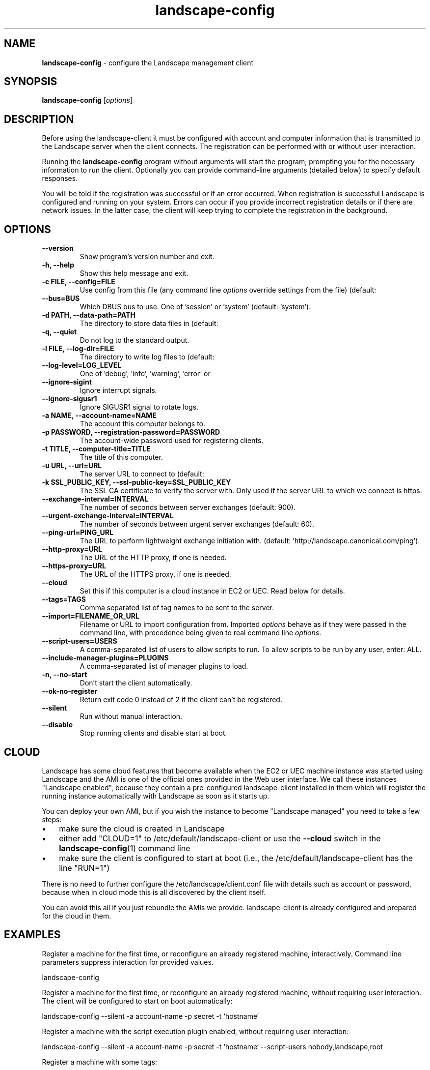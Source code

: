 .\"Text automatically generated by txt2man
.TH landscape-config 1 "10 May 2012" "" ""
.SH NAME
\fBlandscape-config \fP- configure the Landscape management client
\fB
.SH SYNOPSIS
.nf
.fam C
\fBlandscape-config\fP [\fIoptions\fP]

.fam T
.fi
.fam T
.fi
.SH DESCRIPTION

Before using the landscape-client it must be configured with account and
computer information that is transmitted to the Landscape server when the
client connects. The registration can be performed with or without user
interaction.
.PP
Running the \fBlandscape-config\fP program without arguments will start the
program, prompting you for the necessary information to run the client.
Optionally you can provide command-line arguments (detailed below) to
specify default responses.
.PP
You will be told if the registration was successful or if an error occurred.
When registration is successful Landscape is configured and running on your
system. Errors can occur if you provide incorrect registration details or if
there are network issues. In the latter case, the client will keep trying
to complete the registration in the background.
.SH OPTIONS
.TP
.B
\fB--version\fP
Show program's version number and exit.
.TP
.B
\fB-h\fP, \fB--help\fP
Show this help message and exit.
.TP
.B
\fB-c\fP FILE, \fB--config\fP=FILE
Use config from this file (any command line \fIoptions\fP
override settings from the file) (default:
'/etc/landscape/client.conf').
.TP
.B
\fB--bus\fP=BUS
Which DBUS bus to use. One of 'session' or 'system'
(default: 'system').
.TP
.B
\fB-d\fP PATH, \fB--data-path\fP=PATH
The directory to store data files in (default:
'/var/lib/landscape/client').
.TP
.B
\fB-q\fP, \fB--quiet\fP
Do not log to the standard output.
.TP
.B
\fB-l\fP FILE, \fB--log-dir\fP=FILE
The directory to write log files to (default:
'/var/log/landscape').
.TP
.B
\fB--log-level\fP=LOG_LEVEL
One of 'debug', 'info', 'warning', 'error' or 
'critical' (default: 'info').
.TP
.B
\fB--ignore-sigint\fP
Ignore interrupt signals.
.TP
.B
\fB--ignore-sigusr1\fP
Ignore SIGUSR1 signal to rotate logs.
.TP
.B
\fB-a\fP NAME, \fB--account-name\fP=NAME
The account this computer belongs to.
.TP
.B
\fB-p\fP PASSWORD, \fB--registration-password\fP=PASSWORD
The account-wide password 
used for registering clients.
.TP
.B
\fB-t\fP TITLE, \fB--computer-title\fP=TITLE
The title of this computer.
.TP
.B
\fB-u\fP URL, \fB--url\fP=URL
The server URL to connect to (default:
'https://landscape.canonical.com/message-system').
.TP
.B
\fB-k\fP SSL_PUBLIC_KEY, \fB--ssl-public-key\fP=SSL_PUBLIC_KEY
The SSL CA certificate to 
verify the server with. Only used if the server URL
to which we connect is https.
.TP
.B
\fB--exchange-interval\fP=INTERVAL
The number of seconds between server
exchanges (default: 900).
.TP
.B
\fB--urgent-exchange-interval\fP=INTERVAL
The number of seconds between urgent
server exchanges (default: 60).
.TP
.B
\fB--ping-url\fP=PING_URL
The URL to perform lightweight exchange initiation
with.
(default: 'http://landscape.canonical.com/ping').
.TP
.B
\fB--http-proxy\fP=URL
The URL of the HTTP proxy, if one is needed.
.TP
.B
\fB--https-proxy\fP=URL
The URL of the HTTPS proxy, if one is needed.
.TP
.B
\fB--cloud\fP
Set this if this computer is a cloud instance in
EC2 or UEC. Read below for details.
.TP
.B
\fB--tags\fP=TAGS
Comma separated list of tag names to be sent to the
server.
.TP
.B
\fB--import\fP=FILENAME_OR_URL
Filename or URL to import configuration from.
Imported \fIoptions\fP behave as if they were passed in
the command line, with precedence being given to
real command line \fIoptions\fP.
.TP
.B
\fB--script-users\fP=USERS
A comma-separated list of users to allow scripts to
run. To allow scripts to be run by any user, 
enter: ALL.
.TP
.B
\fB--include-manager-plugins\fP=PLUGINS
A comma-separated list of manager 
plugins to load.
.TP
.B
\fB-n\fP, \fB--no-start\fP
Don't start the client automatically.
.TP
.B
\fB--ok-no-register\fP
Return exit code 0 instead of 2 if the client can't be
registered.
.TP
.B
\fB--silent\fP
Run without manual interaction.
.TP
.B
\fB--disable\fP
Stop running clients and disable start at boot.
.SH CLOUD

Landscape has some cloud features that become available when the EC2 or
UEC machine instance was started using Landscape and the AMI is one of
the official ones provided in the Web user interface. We call these 
instances "Landscape enabled", because they contain a pre-configured
landscape-client installed in them which will register the running instance
automatically with Landscape as soon as it starts up.
.PP
You can deploy your own AMI, but if you wish the instance to become
"Landscape managed" you need to take a few steps:
.IP \(bu 3
make sure the cloud is created in Landscape
.IP \(bu 3
either add "CLOUD=1" to /etc/default/landscape-client or use the
\fB--cloud\fP switch in the \fBlandscape-config\fP(1) command line
.IP \(bu 3
make sure the client is configured to start at boot (i.e., the
/etc/default/landscape-client has the line "RUN=1")
.PP
There is no need to further configure the /etc/landscape/client.conf file
with details such as account or password, because when in cloud mode
this is all discovered by the client itself.
.PP
You can avoid this all if you just rebundle the AMIs we provide.
landscape-client is already configured and prepared for the cloud in
them.
.SH EXAMPLES

Register a machine for the first time, or reconfigure an already
registered machine, interactively. Command line parameters suppress
interaction for provided values.
.PP
.nf
.fam C
  landscape-config

.fam T
.fi
Register a machine for the first time, or reconfigure an already
registered machine, without requiring user interaction. The client
will be configured to start on boot automatically:
.PP
.nf
.fam C
  landscape-config --silent -a account-name -p secret -t `hostname`

.fam T
.fi
Register a machine with the script execution plugin enabled, without
requiring user interaction:
.PP
.nf
.fam C
  landscape-config --silent -a account-name -p secret -t `hostname` --script-users nobody,landscape,root

.fam T
.fi
Register a machine with some tags:
.PP
.nf
.fam C
  landscape-config --silent -a account-name -p secret -t `hostname` --tags=server,www

.fam T
.fi
To disable a client, stopping current instances and disabling start at
bootup:
.PP
.nf
.fam C
  landscape-config --disable


.fam T
.fi
.SH SEE ALSO

landscape-client (1)
.SH AUTHOR
Landscape Development Team <landscape-team@canonical.com>
